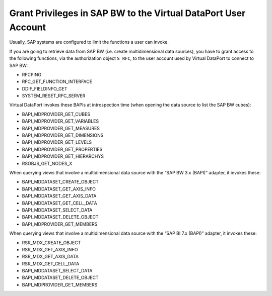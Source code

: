 ===============================================================
Grant Privileges in SAP BW to the Virtual DataPort User Account
===============================================================

Usually, SAP systems are configured to limit the functions a user can
invoke.

If you are going to retrieve data from SAP BW (i.e. create
multidimensional data sources), you have to grant access to the
following functions, via the authorization object ``S_RFC``, to the user
account used by Virtual DataPort to connect to SAP BW:

-  RFCPING
-  RFC\_GET\_FUNCTION\_INTERFACE
-  DDIF\_FIELDINFO\_GET
-  SYSTEM\_RESET\_RFC\_SERVER

Virtual DataPort invokes these BAPIs at introspection time (when opening
the data source to list the SAP BW cubes):

-  BAPI\_MDPROVIDER\_GET\_CUBES
-  BAPI\_MDPROVIDER\_GET\_VARIABLES
-  BAPI\_MDPROVIDER\_GET\_MEASURES
-  BAPI\_MDPROVIDER\_GET\_DIMENSIONS
-  BAPI\_MDPROVIDER\_GET\_LEVELS
-  BAPI\_MDPROVIDER\_GET\_PROPERTIES
-  BAPI\_MDPROVIDER\_GET\_HIERARCHYS
-  RSOBJS\_GET\_NODES\_X

When querying views that involve a multidimensional data source with the
“SAP BW 3.x (BAPI)” adapter, it invokes these:

-  BAPI\_MDDATASET\_CREATE\_OBJECT
-  BAPI\_MDDATASET\_GET\_AXIS\_INFO
-  BAPI\_MDDATASET\_GET\_AXIS\_DATA
-  BAPI\_MDDATASET\_GET\_CELL\_DATA
-  BAPI\_MDDATASET\_SELECT\_DATA
-  BAPI\_MDDATASET\_DELETE\_OBJECT
-  BAPI\_MDPROVIDER\_GET\_MEMBERS

When querying views that involve a multidimensional data source with the
“SAP BI 7.x (BAPI)” adapter, it invokes these:

-  RSR\_MDX\_CREATE\_OBJECT
-  RSR\_MDX\_GET\_AXIS\_INFO
-  RSR\_MDX\_GET\_AXIS\_DATA
-  RSR\_MDX\_GET\_CELL\_DATA
-  BAPI\_MDDATASET\_SELECT\_DATA
-  BAPI\_MDDATASET\_DELETE\_OBJECT
-  BAPI\_MDPROVIDER\_GET\_MEMBERS
